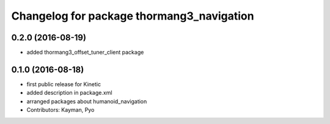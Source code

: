 ^^^^^^^^^^^^^^^^^^^^^^^^^^^^^^^^^^^^^^^^^^
Changelog for package thormang3_navigation
^^^^^^^^^^^^^^^^^^^^^^^^^^^^^^^^^^^^^^^^^^

0.2.0 (2016-08-19)
-----------
* added thormang3_offset_tuner_client package

0.1.0 (2016-08-18)
-----------
* first public release for Kinetic
* added description in package.xml
* arranged packages about humanoid_navigation
* Contributors: Kayman, Pyo
